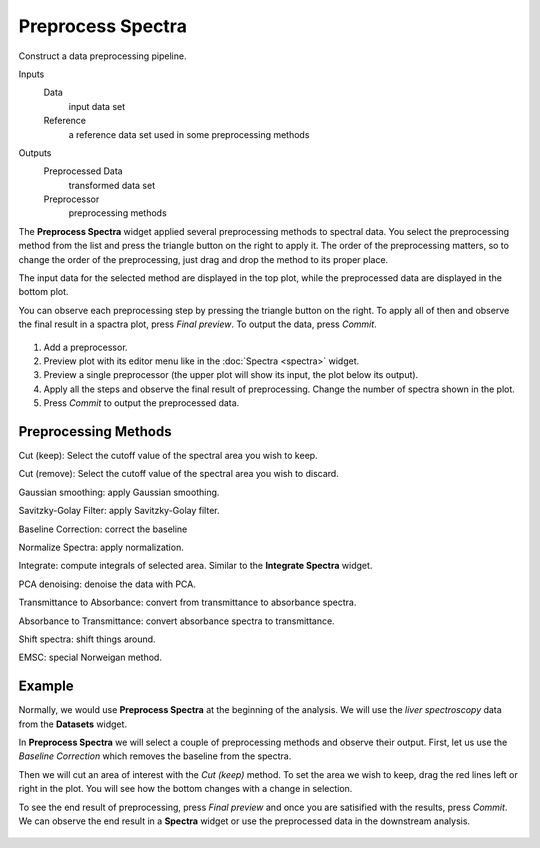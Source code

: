 Preprocess Spectra
==================

Construct a data preprocessing pipeline.

Inputs
    Data
        input data set
    Reference
        a reference data set used in some preprocessing methods

Outputs
    Preprocessed Data
        transformed data set
    Preprocessor
    	  preprocessing methods


The **Preprocess Spectra** widget applied several preprocessing methods to spectral data. You select the preprocessing method from the list and press the triangle button on the right to apply it. The order of the preprocessing matters, so to change the order of the preprocessing, just drag and drop the method to its proper place.

The input data for the selected method are displayed in the top plot, while the preprocessed data are displayed in the bottom plot.

You can observe each preprocessing step by pressing the triangle button on the right. To apply all of then and observe the final result in a spactra plot, press *Final preview*. To output the data, press *Commit*.

.. figure:: images/Preprocess-Spectra-stamped.png

1. Add a preprocessor.
2. Preview plot with its editor menu like in the :doc:`Spectra <spectra>` widget.
3. Preview a single preprocessor (the upper plot will show its input, the plot below its output).
4. Apply all the steps and observe the final result of preprocessing. Change the number of spectra shown in the plot.
5. Press *Commit* to output the preprocessed data.


Preprocessing Methods
---------------------

Cut (keep): Select the cutoff value of the spectral area you wish to keep.

Cut (remove): Select the cutoff value of the spectral area you wish to discard.

Gaussian smoothing: apply Gaussian smoothing.

Savitzky-Golay Filter: apply Savitzky-Golay filter.

Baseline Correction: correct the baseline

Normalize Spectra: apply normalization.

Integrate: compute integrals of selected area. Similar to the **Integrate Spectra** widget.

PCA denoising: denoise the data with PCA.

Transmittance to Absorbance: convert from transmittance to absorbance spectra.

Absorbance to Transmittance: convert absorbance spectra to transmittance.

Shift spectra: shift things around.

EMSC: special Norweigan method.


Example
-------

Normally, we would use **Preprocess Spectra** at the beginning of the analysis. We will use the *liver spectroscopy* data from the **Datasets** widget.

In **Preprocess Spectra** we will select a couple of preprocessing methods and observe their output. First, let us use the *Baseline Correction* which removes the baseline from the spectra.

Then we will cut an area of interest with the *Cut (keep)* method. To set the area we wish to keep, drag the red lines left or right in the plot. You will see how the bottom changes with a change in selection.

To see the end result of preprocessing, press *Final preview* and once you are satisified with the results, press *Commit*. We can observe the end result in a **Spectra** widget or use the preprocessed data in the downstream analysis.

.. figure:: images/Preprocess-Spectra-Example.png
